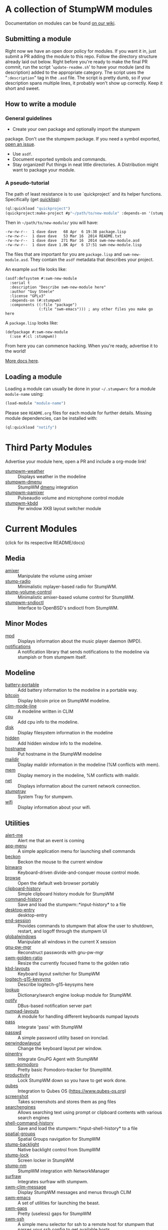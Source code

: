 * A collection of StumpWM modules
Documentation on modules can be found [[https://github.com/stumpwm/stumpwm/wiki/Modules][on our wiki]].
** Submitting a module
Right now we have an open door policy for modules.  If you want it in,
just submit a PR adding the module to this repo.  Follow the directory
structure already laid out below.  Right before you're ready to make
the final PR commit, run the script '=update-readme.sh=' to have your
module (and its description) added to the appropriate category.  The
script uses the "=:description=" tag in the =.asd= file.  The script
is pretty dumb, so if your description spans multiple lines, it
probably won't show up correctly.  Keep it short and sweet.

** How to write a module
*** General guidelines
    - Create your own package and optionally import the stumpwm
  package. Don't use the stumpwm package. If you need a symbol
  exported, [[https://github.com/stumpwm/stumpwm/issues][open an issue]].
    - Use =asdf=.
    - Document exported symbols and commands.
    - Stay organized!  Put things in neat little directories. A Distribution might want to package your module.
*** A pseudo-tutorial
    The path of least resistance is to use `quickproject` and its helper functions.  Specifically (get [[http://www.quicklisp.org/beta/][quicklisp]]):
#+BEGIN_SRC lisp
  (ql:quickload "quickproject")
  (quickproject:make-project #p"~/path/to/new-module" :depends-on '(stumpwm) :name "swm-new-module")
#+END_SRC
Then in =~/path/to/new-module/= you will have:
#+BEGIN_EXAMPLE
  -rw-rw-r--  1 dave dave   68 Apr  6 19:38 package.lisp
  -rw-rw-r--  1 dave dave   53 Mar 16  2014 README.txt
  -rw-rw-r--  1 dave dave  271 Mar 16  2014 swm-new-module.asd
  -rw-rw-r--  1 dave dave 1.8K Apr  6 17:51 swm-new-module.lisp
#+END_EXAMPLE
The files that are important for you are =package.lisp= and
=swm-new-module.asd=.  They contain the =asdf= metadata that describes
your project.

An example =asd= file looks like:
#+BEGIN_EXAMPLE
(asdf:defsystem #:swm-new-module
  :serial t
  :description "Describe swm-new-module here"
  :author "Guy Steele"
  :license "GPLv3"
  :depends-on (#:stumpwm)
  :components ((:file "package")
               (:file "swm-emacs"))) ; any other files you make go here
#+END_EXAMPLE
A =package.lisp= looks like:
#+BEGIN_EXAMPLE
(defpackage #:swm-new-module
  (:use #:cl :stumpwm))
#+END_EXAMPLE

From here you can commence hacking.  When you're ready, advertise it
to the world!

[[http://www.xach.com/lisp/quickproject/][More docs here]].
** Loading a module
Loading a module can usually be done in your =~/.stumpwmrc= for a module =module-name= using:
#+begin_src lisp
(load-module "module-name")
#+end_src
Please see =README.org= files for each module for further details. Missing module dependencies, can be installed with:
#+begin_src lisp
(ql:quickload "notify")
#+end_src
* Third Party Modules
Advertise your module here, open a PR and include a org-mode link!
- [[https://github.com/njkli/stumpwm-weather/blob/master/readme.org][stumpwm-weather]] :: Displays weather in the modeline
- [[https://gitlab.com/sasanidas/stumpwm-dmenu][stumpwm-dmenu]]   :: StumpWM [[https://tools.suckless.org/dmenu/][dmenu]] integration
- [[https://github.com/Junker/stumpwm-pamixer][stumpwm-pamixer]] :: Pulseaudio volume and microphone control module 
- [[https://github.com/Junker/stumpwm-kbdd][stumpwm-kbdd]] :: Per window XKB layout switcher module
* Current Modules
(click for its respective README/docs)

# Don't edit anything below this line, the script will blow it away
# --
** Media
- [[./media/amixer/README.org][amixer]] :: Manipulate the volume using amixer
- [[./media/stump-radio/README][stump-radio]] :: Minimalistic mplayer-based radio for StumpWM.
- [[./media/stump-volume-control/README][stump-volume-control]] :: Minimalistic amixer-based volume control for StumpWM.
- [[./media/stumpwm-sndioctl/README.md][stumpwm-sndioctl]] :: Interface to OpenBSD's sndioctl from StumpWM.
** Minor Modes
- [[./minor-mode/mpd/README.org][mpd]] :: Displays information about the music player daemon (MPD).
- [[./minor-mode/notifications/README.org][notifications]] :: A notification library that sends notifications to the modeline via stumpish or from stumpwm itself.
** Modeline
- [[./modeline/battery-portable/README.org][battery-portable]] :: Add battery information to the modeline in a portable way.
- [[./modeline/bitcoin/README.org][bitcoin]] :: Display bitcoin price on StumpWM modeline.
- [[./modeline/clim-mode-line/README.org][clim-mode-line]] :: A modeline written in CLIM
- [[./modeline/cpu/README.org][cpu]] :: Add cpu info to the modeline.
- [[./modeline/disk/README.org][disk]] :: Display filesystem information in the modeline
- [[./modeline/hidden/README.org][hidden]] :: Add hidden window info to the modeline.
- [[./modeline/hostname/README.org][hostname]] :: Put hostname in the StumpWM modeline
- [[./modeline/maildir/README.org][maildir]] :: Display maildir information in the modeline (%M conflicts with mem).
- [[./modeline/mem/README.org][mem]] :: Display memory in the modeline, %M conflicts with maildir.
- [[./modeline/net/README.org][net]] :: Displays information about the current network connection.
- [[./modeline/stumptray/README.org][stumptray]] :: System Tray for stumpwm.
- [[./modeline/wifi/README.org][wifi]] :: Display information about your wifi.
** Utilities
- [[./util/alert-me/README.org][alert-me]] :: Alert me that an event is coming
- [[./util/app-menu/README.org][app-menu]] :: A simple application menu for launching shell commands
- [[./util/beckon/README.org][beckon]] :: Beckon the mouse to the current window
- [[./util/binwarp/README.org][binwarp]] :: Keyboard-driven divide-and-conquer mouse control mode.
- [[./util/browse/README.org][browse]] :: Open the default web browser portably
- [[./util/clipboard-history/README.org][clipboard-history]] :: Simple clipboard history module for StumpWM
- [[./util/command-history/README.org][command-history]] :: Save and load the stumpwm::*input-history* to a file
- [[./util/desktop-entry/README.org][desktop-entry]] :: desktop-entry
- [[./util/end-session/README.org][end-session]] :: Provides commands to stumpwm that allow the user to shutdown, restart, and logoff through the stumpwm UI
- [[./util/globalwindows/README.org][globalwindows]] :: Manipulate all windows in the current X session
- [[./util/gnu-pw-mgr/README.md][gnu-pw-mgr]] :: Reconstruct passwords with gnu-pw-mgr
- [[./util/golden-ratio/README.org][swm-golden-ratio]] :: Resize the currently focused frame to the golden ratio
- [[./util/kbd-layouts/README.org][kbd-layouts]] :: Keyboard layout switcher for StumpWM
- [[./util/logitech-g15-keysyms/README.org][logitech-g15-keysyms]] :: Describe logitech-g15-keysyms here
- [[./util/lookup/README.org][lookup]] :: Dictionary/search engine lookup module for StumpWM.
- [[./util/notify/README.org][notify]] :: DBus-based notification server part
- [[./util/numpad-layouts/README.org][numpad-layouts]] :: A module for handling different keyboards numpad layouts
- [[./util/pass/README.org][pass]] :: Integrate 'pass' with StumpWM
- [[./util/passwd/README.org][passwd]] :: A simple password utility based on ironclad.
- [[./util/perwindowlayout/README.org][perwindowlayout]] :: Change the keyboard layout per window.
- [[./util/pinentry/README.org][pinentry]] :: Integrate GnuPG Agent with StumpWM
- [[./util/pomodoro/README.org][swm-pomodoro]] :: Pretty basic Pomodoro-tracker for StumpWM.
- [[./util/productivity/README.org][productivity]] :: Lock StumpWM down so you have to get work done.
- [[./util/qubes/README.org][qubes]] :: Integration to Qubes OS (https://www.qubes-os.org)
- [[./util/screenshot/README.org][screenshot]] :: Takes screenshots and stores them as png files
- [[./util/searchengines/README.org][searchengines]] :: Allows searching text using prompt or clipboard contents with various search engines
- [[./util/shell-command-history/README.org][shell-command-history]] :: Save and load the stumpwm::*input-shell-history* to a file
- [[./util/spatial-groups/README][spatial-groups]] :: Spatial Groups navigation for StumpWM
- [[./util/stump-backlight/README.org][stump-backlight]] :: Native backlight control from StumpWM
- [[./util/stump-lock/README.org][stump-lock]] :: Screen locker in StumpWM
- [[./util/stump-nm/README.org][stump-nm]] :: StumpWM integration with NetworkManager
- [[./util/surfraw/README.org][surfraw]] :: Integrates surfraw with stumpwm.
- [[./util/swm-clim-message/README.org][swm-clim-message]] :: Display StumpWM messages and menus through CLIM
- [[./util/swm-emacs/README.txt][swm-emacs]] :: A set of utilities for launching the beast.
- [[./util/swm-gaps/README.org][swm-gaps]] :: Pretty (useless) gaps for StumpWM
- [[./util/swm-ssh/README.org][swm-ssh]] :: A simple menu selector for ssh to a remote host for stumpwm that parses your ssh config to get available hosts
- [[./util/ttf-fonts/README.txt][ttf-fonts]] :: A pure lisp implementation of TTF font rendering.
- [[./util/undocumented/README.org][undocumented]] :: Look for stuff that should probably be in the manual that isn't
- [[./util/urgentwindows/README.org][urgentwindows]] :: Allows focusing application windows that need user attention
- [[./util/wacom/README.org][wacom]] :: Map StumpWM frames to Wacom tablets using `xsetwacom`.
- [[./util/windowtags/README.org][windowtags]] :: Add metadata to windows to manipulate them en mass.
- [[./util/winner-mode/README.org][winner-mode]] :: Emacs' winner-mode for StumpWM
